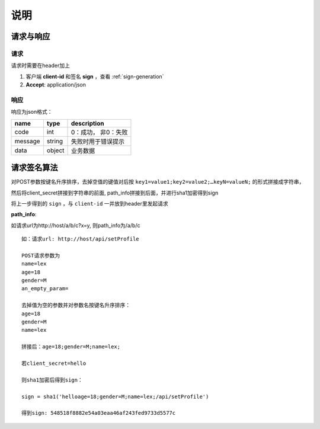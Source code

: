 
说明
--------------

请求与响应
++++++++++++++

请求
======
请求时需要在header加上

1. 客户端 **client-id** 和签名 **sign** ，查看 :ref:`sign-generation`

2. **Accept**: application/json

响应
======
响应为json格式：

.. csv-table::
    :header: "name", "type", "description"

    "code", "int", "0：成功， 非0：失败"
    "message", "string", "失败时用于错误提示"
    "data", "object", "业务数据"


.. _sign-generation:

请求签名算法
++++++++++++++

对POST参数按键名升序排序，去掉空值的键值对后按 ``key1=value1;key2=value2;…keyN=valueN;`` 的形式拼接成字符串，

然后将client_secret拼接到字符串的前面, path_info拼接到后面，并进行sha1加密得到sign

将上一步得到的 ``sign`` ，与 ``client-id`` 一并放到header里发起请求

**path_info**:

如请求url为http://host/a/b/c?x=y, 则path_info为/a/b/c

::

    如：请求url: http://host/api/setProfile

    POST请求参数为
    name=lex
    age=18
    gender=M
    an_empty_param=

    去掉值为空的参数并对参数名按键名升序排序：
    age=18
    gender=M
    name=lex

    拼接后：age=18;gender=M;name=lex;

    若client_secret=hello

    则sha1加密后得到sign：

    sign = sha1('helloage=18;gender=M;name=lex;/api/setProfile')

    得到sign: 548518f8882e54a03eaa46af243fed9733d5577c
